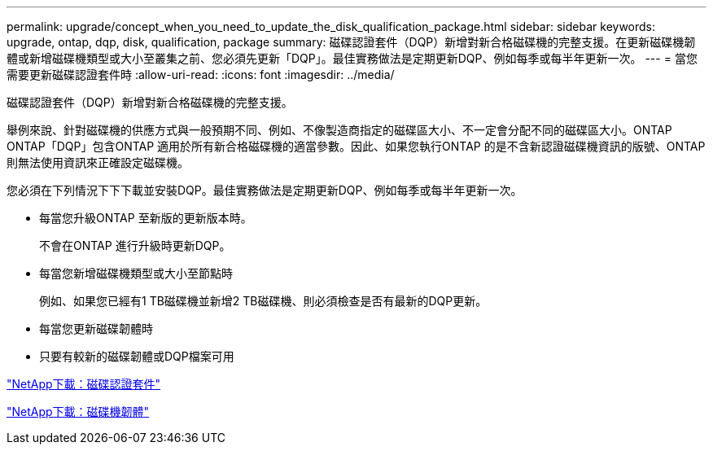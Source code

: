 ---
permalink: upgrade/concept_when_you_need_to_update_the_disk_qualification_package.html 
sidebar: sidebar 
keywords: upgrade, ontap, dqp, disk, qualification, package 
summary: 磁碟認證套件（DQP）新增對新合格磁碟機的完整支援。在更新磁碟機韌體或新增磁碟機類型或大小至叢集之前、您必須先更新「DQP」。最佳實務做法是定期更新DQP、例如每季或每半年更新一次。 
---
= 當您需要更新磁碟認證套件時
:allow-uri-read: 
:icons: font
:imagesdir: ../media/


[role="lead"]
磁碟認證套件（DQP）新增對新合格磁碟機的完整支援。

舉例來說、針對磁碟機的供應方式與一般預期不同、例如、不像製造商指定的磁碟區大小、不一定會分配不同的磁碟區大小。ONTAP ONTAP「DQP」包含ONTAP 適用於所有新合格磁碟機的適當參數。因此、如果您執行ONTAP 的是不含新認證磁碟機資訊的版號、ONTAP 則無法使用資訊來正確設定磁碟機。

您必須在下列情況下下下載並安裝DQP。最佳實務做法是定期更新DQP、例如每季或每半年更新一次。

* 每當您升級ONTAP 至新版的更新版本時。
+
不會在ONTAP 進行升級時更新DQP。

* 每當您新增磁碟機類型或大小至節點時
+
例如、如果您已經有1 TB磁碟機並新增2 TB磁碟機、則必須檢查是否有最新的DQP更新。

* 每當您更新磁碟韌體時
* 只要有較新的磁碟韌體或DQP檔案可用


https://mysupport.netapp.com/site/downloads/firmware/disk-drive-firmware/download/DISKQUAL/ALL/qual_devices.zip["NetApp下載：磁碟認證套件"^]

https://mysupport.netapp.com/site/downloads/firmware/disk-drive-firmware["NetApp下載：磁碟機韌體"]
